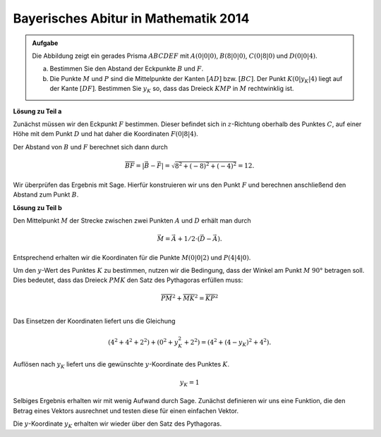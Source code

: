 Bayerisches Abitur in Mathematik 2014
-------------------------------------

.. admonition:: Aufgabe

  Die Abbildung zeigt ein gerades Prisma :math:`ABCDEF` mit :math:`A(0|0|0)`,
  :math:`B(8|0|0)`, :math:`C(0|8|0)` und :math:`D(0|0|4)`.

  .. image:: ../figs/prisma.png
     :align: center

  a) Bestimmen Sie den Abstand der Eckpunkte :math:`B` und :math:`F`.

  b) Die Punkte :math:`M` und :math:`P` sind die Mittelpunkte der Kanten
     :math:`[AD]` bzw. :math:`[BC]`. Der Punkt :math:`K(0|y_K|4)` liegt auf
     der Kante :math:`[DF]`. Bestimmen Sie :math:`y_K` so, dass das Dreieck
     :math:`KMP` in :math:`M` rechtwinklig ist.

**Lösung zu Teil a**

Zunächst müssen wir den Eckpunkt :math:`F` bestimmen. Dieser befindet sich in
:math:`z`-Richtung oberhalb des Punktes :math:`C`, auf einer Höhe mit dem Punkt
:math:`D` und hat daher die Koordinaten :math:`F(0|8|4)`.

Der Abstand von :math:`B` und :math:`F` berechnet sich dann durch

.. math::

  \overline{BF} = |\vec{B} - \vec{F}| = \sqrt{8^2+(-8)^2+(-4)^2}=12.

Wir überprüfen das Ergebnis mit Sage. Hierfür konstruieren wir uns den Punkt
:math:`F` und berechnen anschließend den Abstand zum Punkt :math:`B`.

.. sagecellserver::

    sage: a = vector([0, 0, 0])
    sage: b = vector([8, 0, 0])
    sage: c = vector([0, 8, 0])
    sage: d = vector([0, 0, 4])
    sage: f = c + d - a
    sage: print 'Abstand B-F:', norm(b-f)

.. end of output

**Lösung zu Teil b**

Den Mittelpunkt :math:`M` der Strecke zwischen zwei Punkten :math:`A` und :math:`D`
erhält man durch

.. math::

  \vec{M} = \vec{A} + 1/2 \cdot (\vec{D} - \vec{A}).

Entsprechend erhalten wir die Koordinaten für die Punkte :math:`M(0|0|2)` und :math:`P(4|4|0)`.

.. sagecellserver::

    sage: m = a + 1/2 * (d - a)
    sage: p = b + 1/2 * (c - b)
    sage: print "m:", m, ", p:", p

Um den :math:`y`-Wert des Punktes :math:`K` zu bestimmen, nutzen wir die Bedingung, dass der
Winkel am Punkt :math:`M` :math:`90°` betragen soll. Dies bedeutet, dass das Dreieck :math:`PMK`
den Satz des Pythagoras erfüllen muss:

.. math::

  \overline{PM}^2 + \overline{MK}^2 = \overline{KP}^2\\

Das Einsetzen der Koordinaten liefert uns die Gleichung

.. math::

  (4^2+4^2+2^2) + (0^2+y_K^2+2^2) = (4^2 + (4-y_K)^2 + 4^2).

Auflösen nach :math:`y_K` liefert uns die gewünschte :math:`y`-Koordinate des Punktes
:math:`K`.

.. math::

  y_K=1

Selbiges Ergebnis erhalten wir mit wenig Aufwand durch Sage. Zunächst definieren wir 
uns eine Funktion, die den Betrag eines Vektors ausrechnet und testen diese für einen
einfachen Vektor.

.. sagecellserver::

  sage: def absolut(v):
  ...       return sqrt(v[0]^2 + v[1]^2 + v[2] ^2)
  sage: absolut(vector([1, 1, 1]))

Die :math:`y`-Koordinate :math:`y_K` erhalten wir wieder über den Satz des
Pythagoras.

.. sagecellserver::

  sage: y = var('y')
  sage: k = vector([0 , y, 4])
  sage: pm =  absolut(p-m)
  sage: pk =  absolut(p-k)
  sage: mk =  absolut(m-k)
  sage: solve(pm^2 + mk^2 == pk^2, y)
